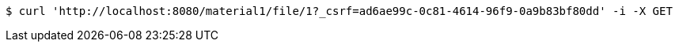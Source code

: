 [source,bash]
----
$ curl 'http://localhost:8080/material1/file/1?_csrf=ad6ae99c-0c81-4614-96f9-0a9b83bf80dd' -i -X GET
----